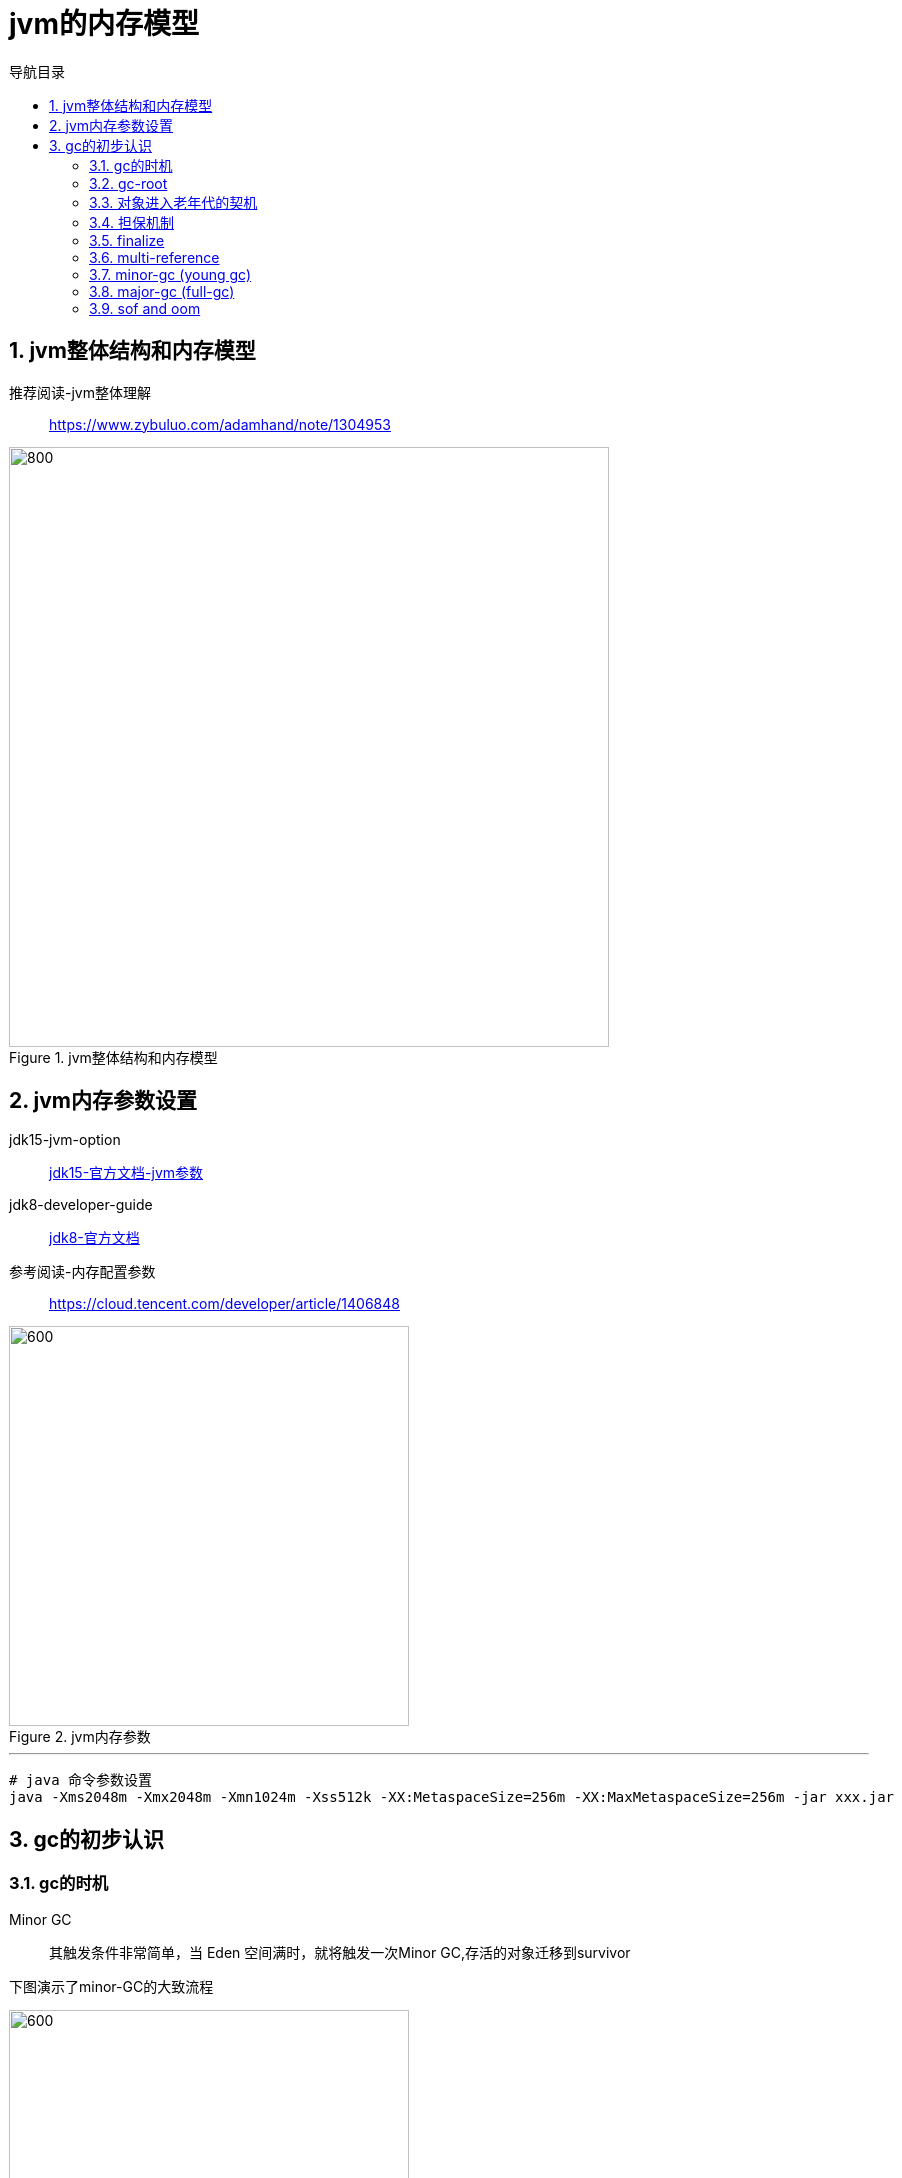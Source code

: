 = jvm的内存模型
:doctype: article
:encoding: utf-8
:lang: zh-cn
:toc: left
:toc-title: 导航目录
:toclevels: 4
:sectnums:
:sectanchors:

:hardbreaks:
:experimental:
:icons: font

pass:[<link rel="stylesheet" href="https://cdnjs.cloudflare.com/ajax/libs/font-awesome/4.7.0/css/font-awesome.min.css">]

== jvm整体结构和内存模型

推荐阅读-jvm整体理解::
https://www.zybuluo.com/adamhand/note/1304953[window=_blank]

.jvm整体结构和内存模型
image::image/03_jvm_memory_molde.png[800,600]

== jvm内存参数设置

jdk15-jvm-option::
https://docs.oracle.com/en/java/javase/15/docs/specs/man/java.html[jdk15-官方文档-jvm参数,window=_blank]

jdk8-developer-guide::
https://docs.oracle.com/javase/8/docs/index.html[jdk8-官方文档,window=_blank]

参考阅读-内存配置参数::
https://cloud.tencent.com/developer/article/1406848[window=_blank]

.jvm内存参数
image::image/03_jvm_options.png[600,400]

'''

[source]
----
# java 命令参数设置
java -Xms2048m -Xmx2048m -Xmn1024m -Xss512k -XX:MetaspaceSize=256m -XX:MaxMetaspaceSize=256m ‐jar xxx.jar
----

== gc的初步认识

=== gc的时机

Minor GC::
其触发条件非常简单，当 Eden 空间满时，就将触发一次Minor GC,存活的对象迁移到survivor

下图演示了minor-GC的大致流程

image::image/03_object_gc_process_01.jpg[600,400]
image::image/03_object_gc_process_02.jpg[600,400]
image::image/03_object_gc_process_03.jpg[600,400]
image::image/03_object_gc_process_04.jpg[600,400]

Full GC::
- 老年代空间不足
- 手动触发System.gc()
- 担保失败

=== gc-root

可达性分析-依据gc-root判断当前内存对象是否为垃圾

- 两个栈:Java栈 和 Native 栈中所有引用的对象;
- 两个方法区:方法区中的常量和静态变量;
- 所有线程对象;
- 所有跨代引用对象;和跨代对象同属一个CardTable 的其他对象;

link:04-垃圾收集算法.adoc#Generational-Collection[垃圾收集算法#分代算法,window=_blank]

link:..\src\main\java\indi\jdk\yufr\gc\GcRoot.java[代码描述-GcRoot.java,window=_blank]

=== 对象进入老年代的契机
详看 02-对象的创建与内存分配中 分配内存过程图

- 大对象
- 存活年龄过长
-XX:MaxTenuringThreshold::
对象在年轻代-最大任期阈值
Sets the maximum tenuring threshold for use in adaptive GC sizing. The largest value is 15. The default value is 15 for the parallel (throughput) collector.
- 动态年龄判断
-XX:TargetSurvivorRatio::
young-gc之后,Survivor区域需要的百分比空间
Sets the desired percentage of survivor space (0 to 100) used after young garbage collection. By default, this option is set to 50%.

link:..\src\main\java\indi\jdk\yufr\gc\TargetSurvivorRatioGc.java[代码描述-TargetSurvivorRatioGc.java,window=_blank]

=== 担保机制

参考阅读-担保机制::
https://www.cnblogs.com/july-sunny/p/12618054.html[window=_blank]

在发生Minor GC之前，虚拟机会检查老年代最大可用的连续空间是否大于新生代所有对象的总空间，
如果大于，则此次Minor GC是安全的
如果小于，担保机制,会提前触发一次full-gc

link:..\src\main\java\indi\jdk\yufr\gc\HandlePromotion.java[代码描述-HandlePromotion.java,window=_blank]

=== finalize

link:..\src\main\java\indi\jdk\yufr\gc\FinalizeEscapeGc.java[代码描述-FinalizeEscapeGc.java,window=_blank]

=== multi-reference

参考阅读::
https://docs.oracle.com/javase/8/docs/technotes/guides/vm/gctuning/considerations.html#sthref63[window=_blank]

参考阅读::
https://blog.csdn.net/qiang_zi_/article/details/100700784[JVM-优化案例-SoftRefLRUPolicyMSPerMB,window=_blank]

link:..\src\main\java\indi\jdk\yufr\gc\MultiReference.java[代码描述-MultiReference.java,window=_blank]

=== minor-gc (young gc)

link:..\src\main\java\indi\jdk\yufr\gc\MinorGc.java[代码描述-MinorGc.java,window=_blank]

以下测试实例，vm-option
-Xms1g -Xmx1g -Xmn300m

image::image/03_minor_gc.gif[600,400]

'''

.verbose:gc 描述
====
[source]
----
[GC (Allocation Failure) 298337K->2660K(1045504K), 0.0010237 secs]
----
<1> Allocation Failure 触发gc原因
<2> 298337K->2660K(1045504K) 
gc前年轻代大小->gc后年轻代大小(堆总的大小)
====

=== major-gc (full-gc)
场景:大对象直接进入到老年代导致full-gc

link:..\src\main\java\indi\jdk\yufr\gc\MajorGc.java[代码描述-MajorGc.java,window=_blank]

image::image/03_major_gc.gif[600,400]

.verbose:gc 描述
====
[source]
----
[93.155s][info][gc] GC(6) Pause Young (Concurrent Start) (G1 Humongous Allocation) 466M->2M(1024M) 3.589ms
[93.155s][info][gc] GC(7) Concurrent Cycle
[93.158s][info][gc] GC(7) Pause Remark 4M->4M(1024M) 0.942ms
[93.159s][info][gc] GC(7) Pause Cleanup 4M->4M(1024M) 0.141ms
[93.160s][info][gc] GC(7) Concurrent Cycle 4.658ms
----
====

=== sof and oom

栈内存溢出::
java程序启动一个新线程时，没有足够的空间为改线程分配java栈，一个线程java栈的大小由-Xss设置决定；JVM则抛出OutOfMemoryError异常。

link:..src\main\java\indi\jdk\yufr\oom\StackOverFlowError.java[代码描述-StackOverFlowError,window=_blank]

堆内存溢出::
java堆用于存放对象的实例，当需要为对象的实例分配内存时，而堆的占用已经达到了设置的最大值(通过-Xmx)设置最大值，则抛出OutOfMemoryError异常;

推荐阅读-OutofMemoryError-英文::
https://plumbr.io/outofmemoryerror[window=_blank]

